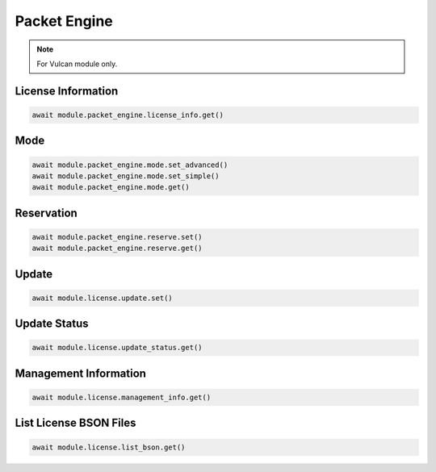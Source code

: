 Packet Engine
=========================

.. note::

    For Vulcan module only.


License Information
--------------------


.. code-block:: python

    await module.packet_engine.license_info.get()


Mode
--------------------


.. code-block:: python

    await module.packet_engine.mode.set_advanced()
    await module.packet_engine.mode.set_simple()
    await module.packet_engine.mode.get()


Reservation
--------------------


.. code-block:: python

    await module.packet_engine.reserve.set()
    await module.packet_engine.reserve.get()


Update
----------------------------


.. code-block:: python

    await module.license.update.set()


Update Status
----------------------------


.. code-block:: python

    await module.license.update_status.get()


Management Information
----------------------------


.. code-block:: python

    await module.license.management_info.get()


List License BSON Files
----------------------------


.. code-block:: python

    await module.license.list_bson.get()